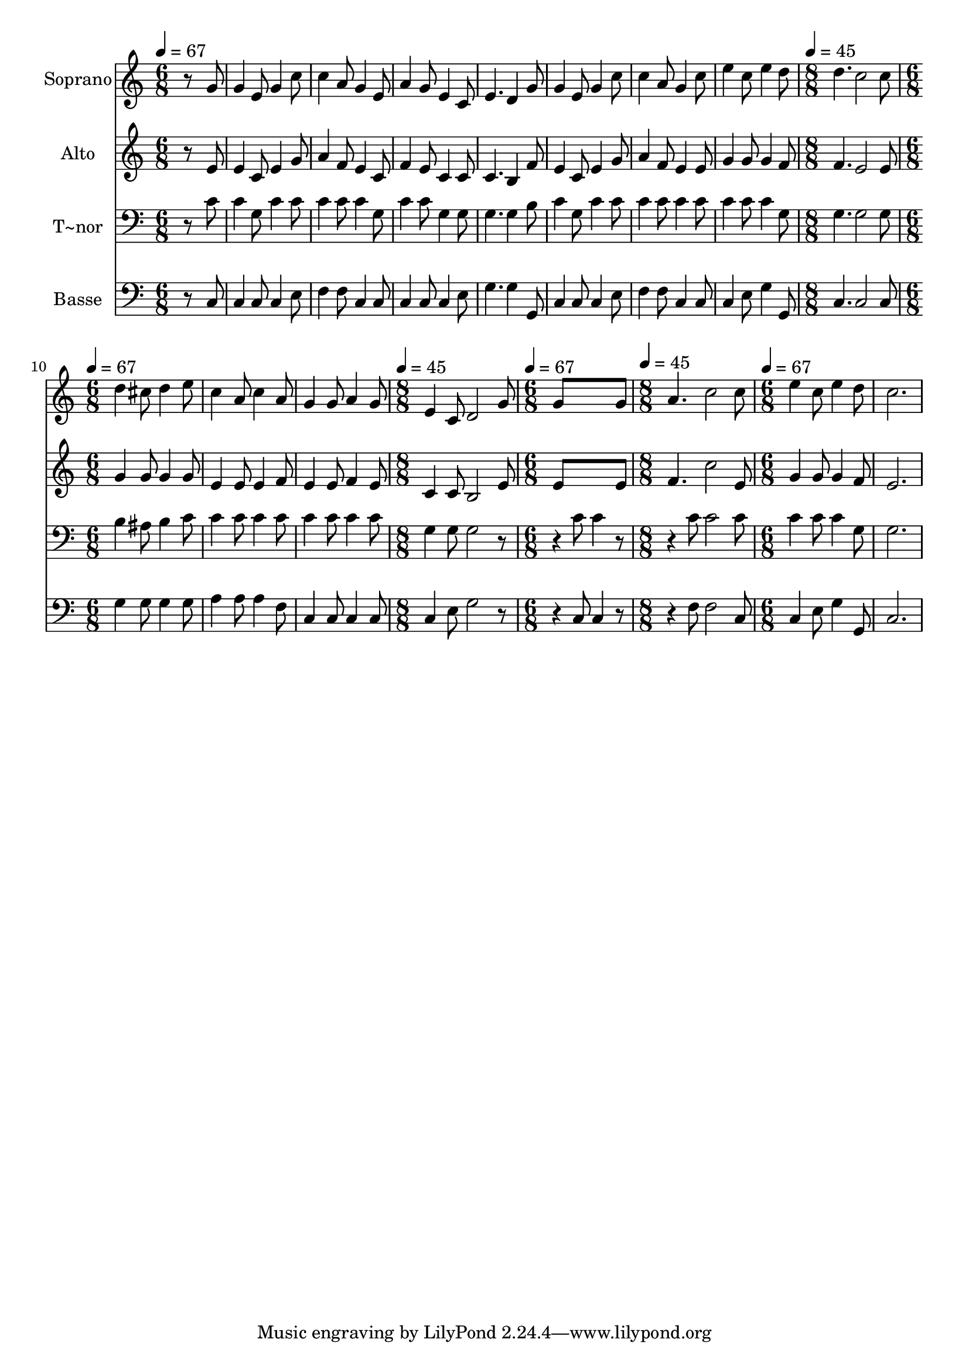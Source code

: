 % Lily was here -- automatically converted by /usr/bin/midi2ly from 561.mid
\version "2.14.0"

\layout {
  \context {
    \Voice
    \remove "Note_heads_engraver"
    \consists "Completion_heads_engraver"
    \remove "Rest_engraver"
    \consists "Completion_rest_engraver"
  }
}

trackAchannelA = {
  
  \time 6/8 
  
  \tempo 4 = 67 
  \skip 1*6 
  \time 8/8 
  
  \tempo 4 = 45 
  \skip 1 
  | % 10
  
  \time 6/8 
  
  \tempo 4 = 67 
  \skip 4*9 
  \time 8/8 
  
  \tempo 4 = 45 
  \skip 1 
  | % 14
  
  \time 6/8 
  
  \tempo 4 = 67 
  \skip 2. 
  | % 15
  
  \time 8/8 
  
  \tempo 4 = 45 
  \skip 1 
  | % 16
  
  \time 6/8 
  
  \tempo 4 = 67 
  
}

trackA = <<
  \context Voice = voiceA \trackAchannelA
>>


trackBchannelA = {
  
  \set Staff.instrumentName = "Soprano"
  
}

trackBchannelB = \relative c {
  r8*5 g''8 
  | % 2
  g4 e8 g4 c8 
  | % 3
  c4 a8 g4 e8 
  | % 4
  a4 g8 e4 c8 
  | % 5
  e4. d4 g8 
  | % 6
  g4 e8 g4 c8 
  | % 7
  c4 a8 g4 c8 
  | % 8
  e4 c8 e4 d8 
  | % 9
  d4. c2 c8 d4 cis8 d4 e8 c4 a8 c4 a8 g4 g8 a4 g8 e4 c8 d2 g8 
  g8*5 g8 a4. c2 c8 
  | % 17
  e4 c8 e4 d8 
  | % 18
  c2. 
  | % 19
  
}

trackB = <<
  \context Voice = voiceA \trackBchannelA
  \context Voice = voiceB \trackBchannelB
>>


trackCchannelA = {
  
  \set Staff.instrumentName = "Alto"
  
}

trackCchannelC = \relative c {
  r8*5 e'8 
  | % 2
  e4 c8 e4 g8 
  | % 3
  a4 f8 e4 c8 
  | % 4
  f4 e8 c4 c8 
  | % 5
  c4. b4 f'8 
  | % 6
  e4 c8 e4 g8 
  | % 7
  a4 f8 e4 e8 
  | % 8
  g4 g8 g4 f8 
  | % 9
  f4. e2 e8 g4 g8 g4 g8 e4 e8 e4 f8 e4 e8 f4 e8 c4 c8 b2 e8 e8*5 
  e8 f4. c'2 e,8 
  | % 17
  g4 g8 g4 f8 
  | % 18
  e2. 
  | % 19
  
}

trackC = <<
  \context Voice = voiceA \trackCchannelA
  \context Voice = voiceB \trackCchannelC
>>


trackDchannelA = {
  
  \set Staff.instrumentName = "T~nor"
  
}

trackDchannelC = \relative c {
  r8*5 c'8 
  | % 2
  c4 g8 c4 c8 
  | % 3
  c4 c8 c4 g8 
  | % 4
  c4 c8 g4 g8 
  | % 5
  g4. g4 b8 
  | % 6
  c4 g8 c4 c8 
  | % 7
  c4 c8 c4 c8 
  | % 8
  c4 c8 c4 g8 
  | % 9
  g4. g2 g8 b4 ais8 b4 c8 c4 c8 c4 c8 c4 c8 c4 c8 g4 g8 g2 r4. 
  | % 15
  c8 c4 r4. 
  | % 16
  c8 c2 c8 
  | % 17
  c4 c8 c4 g8 
  | % 18
  g2. 
  | % 19
  
}

trackD = <<

  \clef bass
  
  \context Voice = voiceA \trackDchannelA
  \context Voice = voiceB \trackDchannelC
>>


trackEchannelA = {
  
  \set Staff.instrumentName = "Basse"
  
}

trackEchannelC = \relative c {
  r8*5 c8 
  | % 2
  c4 c8 c4 e8 
  | % 3
  f4 f8 c4 c8 
  | % 4
  c4 c8 c4 e8 
  | % 5
  g4. g4 g,8 
  | % 6
  c4 c8 c4 e8 
  | % 7
  f4 f8 c4 c8 
  | % 8
  c4 e8 g4 g,8 
  | % 9
  c4. c2 c8 g'4 g8 g4 g8 a4 a8 a4 f8 c4 c8 c4 c8 c4 e8 g2 r4. 
  | % 15
  c,8 c4 r4. 
  | % 16
  f8 f2 c8 
  | % 17
  c4 e8 g4 g,8 
  | % 18
  c2. 
  | % 19
  
}

trackE = <<

  \clef bass
  
  \context Voice = voiceA \trackEchannelA
  \context Voice = voiceB \trackEchannelC
>>


\score {
  <<
    \context Staff=trackB \trackA
    \context Staff=trackB \trackB
    \context Staff=trackC \trackA
    \context Staff=trackC \trackC
    \context Staff=trackD \trackA
    \context Staff=trackD \trackD
    \context Staff=trackE \trackA
    \context Staff=trackE \trackE
  >>
  \layout {}
  \midi {}
}
